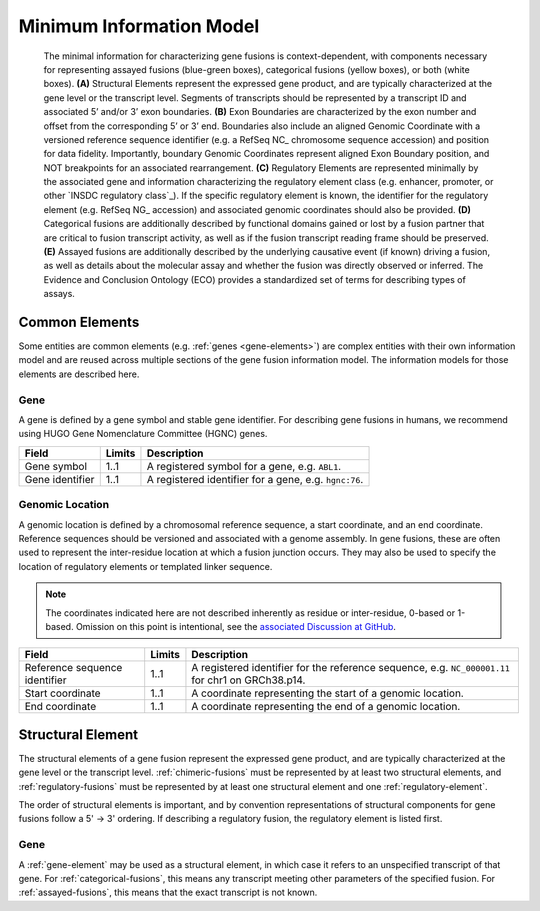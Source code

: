 Minimum Information Model
!!!!!!!!!!!!!!!!!!!!!!!!!

.. figure:: images/salient-elements.svg

   The minimal information for characterizing gene fusions is context-dependent, with components necessary for representing assayed fusions (blue-green boxes), categorical fusions (yellow boxes), or both (white boxes). **(A)** Structural Elements represent the expressed gene product, and are typically characterized at the gene level or the transcript level. Segments of transcripts should be represented by a transcript ID and associated 5’ and/or 3’ exon boundaries. **(B)** Exon Boundaries are characterized by the exon number and offset from the corresponding 5’ or 3’ end. Boundaries also include an aligned Genomic Coordinate with a versioned reference sequence identifier (e.g. a RefSeq NC\_ chromosome sequence accession) and position for data fidelity. Importantly, boundary Genomic Coordinates represent aligned Exon Boundary position, and NOT breakpoints for an associated rearrangement. **(C)** Regulatory Elements are represented minimally by the associated gene and information characterizing the regulatory element class (e.g. enhancer, promoter, or other `INSDC regulatory class`_). If the specific regulatory element is known, the identifier for the regulatory element (e.g. RefSeq NG\_ accession) and associated genomic coordinates should also be provided. **(D)** Categorical fusions are additionally described by functional domains gained or lost by a fusion partner that are critical to fusion transcript activity, as well as if the fusion transcript reading frame should be preserved. **(E)** Assayed fusions are additionally described by the underlying causative event (if known) driving a fusion, as well as details about the molecular assay and whether the fusion was directly observed or inferred. The Evidence and Conclusion Ontology (ECO) provides a standardized set of terms for describing types of assays.

.. _common-elements:

Common Elements
@@@@@@@@@@@@@@@

Some entities are common elements (e.g. :ref:`genes <gene-elements>`) are complex entities with their own information model and are reused across multiple sections of the gene fusion information model. The information models for those elements are described here.

.. _gene-element:

Gene
####

A gene is defined by a gene symbol and stable gene identifier. For describing gene fusions in humans, we recommend using HUGO Gene Nomenclature Committee (HGNC) genes.

.. list-table::
   :class: clean-wrap
   :header-rows: 1
   :align: left
   :widths: auto

   * - Field
     - Limits
     - Description
   * - Gene symbol
     - 1..1
     - A registered symbol for a gene, e.g. ``ABL1``.
   * - Gene identifier
     - 1..1
     - A registered identifier for a gene, e.g. ``hgnc:76``.

.. _genomic-location:

Genomic Location
################

A genomic location is defined by a chromosomal reference sequence, a start coordinate, and an end coordinate.
Reference sequences should be versioned and associated with a genome assembly. In gene fusions, these are often used to
represent the inter-residue location at which a fusion junction occurs. They may also be used to specify the location of
regulatory elements or templated linker sequence.

.. note:: The coordinates indicated here are not described inherently as residue or inter-residue, 0-based or 1-based.
          Omission on this point is intentional, see the `associated Discussion at GitHub
          <https://github.com/cancervariants/fusions/discussions/17>`_.

.. list-table::
   :class: clean-wrap
   :header-rows: 1
   :align: left
   :widths: auto

   * - Field
     - Limits
     - Description
   * - Reference sequence identifier
     - 1..1
     - A registered identifier for the reference sequence, e.g. ``NC_000001.11`` for chr1 on GRCh38.p14.
   * - Start coordinate
     - 1..1
     - A coordinate representing the start of a genomic location.
   * - End coordinate
     - 1..1
     - A coordinate representing the end of a genomic location.

.. todo:: describe salient element categories in detail

.. _structural-element:

Structural Element
@@@@@@@@@@@@@@@@@@

The structural elements of a gene fusion represent the expressed gene product, and are typically characterized at the gene
level or the transcript level. :ref:`chimeric-fusions` must be represented by at least two structural elements, and
:ref:`regulatory-fusions` must be represented by at least one structural element and one :ref:`regulatory-element`.

The order of structural elements is important, and by convention representations of structural components for gene
fusions follow a 5' -> 3' ordering. If describing a regulatory fusion, the regulatory element is listed first.

Gene
####

A :ref:`gene-element` may be used as a structural element, in which case it refers to an unspecified transcript of that gene.
For :ref:`categorical-fusions`, this means any transcript meeting other parameters of the specified fusion. For
:ref:`assayed-fusions`, this means that the exact transcript is not known.

